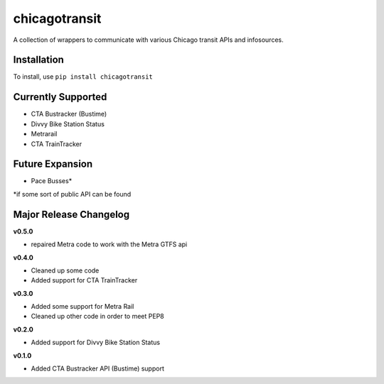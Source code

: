 chicagotransit
==============

A collection of wrappers to communicate with various Chicago transit APIs and infosources.

Installation
------------

To install, use ``pip install chicagotransit``

Currently Supported
-------------------

- CTA Bustracker (Bustime)
- Divvy Bike Station Status
- Metrarail
- CTA TrainTracker

Future Expansion
----------------


- Pace Busses*

\*if some sort of public API can be found


Major Release Changelog
-----------------------

**v0.5.0**

- repaired Metra code to work with the Metra GTFS api

**v0.4.0**

- Cleaned up some code
- Added support for CTA TrainTracker

**v0.3.0**

- Added some support for Metra Rail
- Cleaned up other code in order to meet PEP8


**v0.2.0**

- Added support for Divvy Bike Station Status


**v0.1.0**

- Added CTA Bustracker API (Bustime) support
